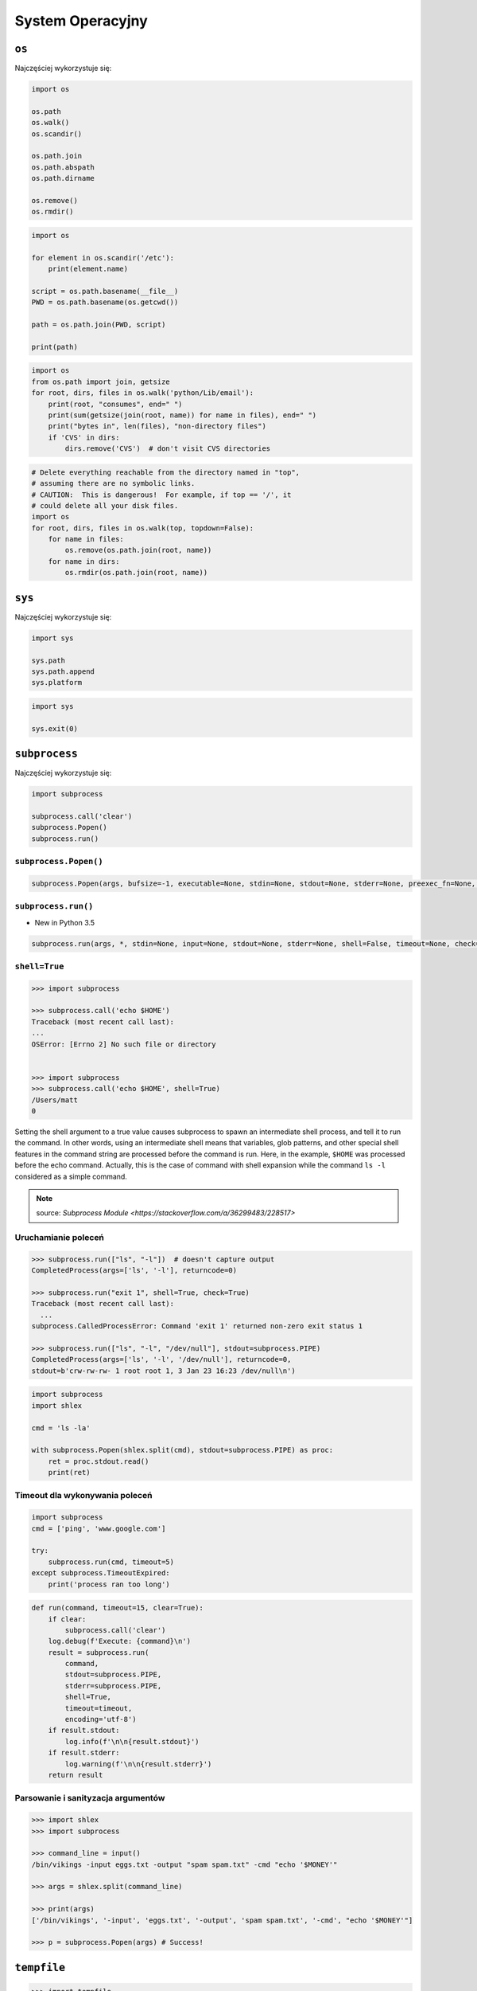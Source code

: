*****************
System Operacyjny
*****************

``os``
======

Najczęściej wykorzystuje się:

.. code-block:: python

    import os

    os.path
    os.walk()
    os.scandir()

    os.path.join
    os.path.abspath
    os.path.dirname

    os.remove()
    os.rmdir()

.. code-block:: python

    import os

    for element in os.scandir('/etc'):
        print(element.name)

    script = os.path.basename(__file__)
    PWD = os.path.basename(os.getcwd())

    path = os.path.join(PWD, script)

    print(path)

.. code-block:: python

    import os
    from os.path import join, getsize
    for root, dirs, files in os.walk('python/Lib/email'):
        print(root, "consumes", end=" ")
        print(sum(getsize(join(root, name)) for name in files), end=" ")
        print("bytes in", len(files), "non-directory files")
        if 'CVS' in dirs:
            dirs.remove('CVS')  # don't visit CVS directories

.. code-block:: python

    # Delete everything reachable from the directory named in "top",
    # assuming there are no symbolic links.
    # CAUTION:  This is dangerous!  For example, if top == '/', it
    # could delete all your disk files.
    import os
    for root, dirs, files in os.walk(top, topdown=False):
        for name in files:
            os.remove(os.path.join(root, name))
        for name in dirs:
            os.rmdir(os.path.join(root, name))


``sys``
=======

Najczęściej wykorzystuje się:

.. code-block:: python

    import sys

    sys.path
    sys.path.append
    sys.platform

.. code-block:: python

    import sys

    sys.exit(0)


``subprocess``
==============

Najczęściej wykorzystuje się:

.. code-block:: python

    import subprocess

    subprocess.call('clear')
    subprocess.Popen()
    subprocess.run()


``subprocess.Popen()``
----------------------
.. code-block:: python

    subprocess.Popen(args, bufsize=-1, executable=None, stdin=None, stdout=None, stderr=None, preexec_fn=None, close_fds=True,  shell=False, cwd=None, env=None, universal_newlines=False, startupinfo=None, creationflags=0, restore_signals=True, start_new_session=False, pass_fds=(), *, encoding=None, errors=None)

``subprocess.run()``
--------------------

* New in Python 3.5

.. code-block:: python

    subprocess.run(args, *, stdin=None, input=None, stdout=None, stderr=None, shell=False, timeout=None, check=False, encoding=None, errors=None)

``shell=True``
--------------

.. code-block:: python

    >>> import subprocess

    >>> subprocess.call('echo $HOME')
    Traceback (most recent call last):
    ...
    OSError: [Errno 2] No such file or directory


    >>> import subprocess
    >>> subprocess.call('echo $HOME', shell=True)
    /Users/matt
    0

Setting the shell argument to a true value causes subprocess to spawn an intermediate shell process, and tell it to run the command. In other words, using an intermediate shell means that variables, glob patterns, and other special shell features in the command string are processed before the command is run. Here, in the example, ``$HOME`` was processed before the echo command. Actually, this is the case of command with shell expansion while the command ``ls -l`` considered as a simple command.

.. note:: source: `Subprocess Module <https://stackoverflow.com/a/36299483/228517>`


Uruchamianie poleceń
--------------------

.. code-block:: python

    >>> subprocess.run(["ls", "-l"])  # doesn't capture output
    CompletedProcess(args=['ls', '-l'], returncode=0)

    >>> subprocess.run("exit 1", shell=True, check=True)
    Traceback (most recent call last):
      ...
    subprocess.CalledProcessError: Command 'exit 1' returned non-zero exit status 1

    >>> subprocess.run(["ls", "-l", "/dev/null"], stdout=subprocess.PIPE)
    CompletedProcess(args=['ls', '-l', '/dev/null'], returncode=0,
    stdout=b'crw-rw-rw- 1 root root 1, 3 Jan 23 16:23 /dev/null\n')

.. code-block:: python

    import subprocess
    import shlex

    cmd = 'ls -la'

    with subprocess.Popen(shlex.split(cmd), stdout=subprocess.PIPE) as proc:
        ret = proc.stdout.read()
        print(ret)

Timeout dla wykonywania poleceń
-------------------------------

.. code-block:: python

    import subprocess
    cmd = ['ping', 'www.google.com']

    try:
        subprocess.run(cmd, timeout=5)
    except subprocess.TimeoutExpired:
        print('process ran too long')

.. code-block:: python

    def run(command, timeout=15, clear=True):
        if clear:
            subprocess.call('clear')
        log.debug(f'Execute: {command}\n')
        result = subprocess.run(
            command,
            stdout=subprocess.PIPE,
            stderr=subprocess.PIPE,
            shell=True,
            timeout=timeout,
            encoding='utf-8')
        if result.stdout:
            log.info(f'\n\n{result.stdout}')
        if result.stderr:
            log.warning(f'\n\n{result.stderr}')
        return result


Parsowanie i sanityzacja argumentów
-----------------------------------

.. code-block:: python

    >>> import shlex
    >>> import subprocess

    >>> command_line = input()
    /bin/vikings -input eggs.txt -output "spam spam.txt" -cmd "echo '$MONEY'"

    >>> args = shlex.split(command_line)

    >>> print(args)
    ['/bin/vikings', '-input', 'eggs.txt', '-output', 'spam spam.txt', '-cmd', "echo '$MONEY'"]

    >>> p = subprocess.Popen(args) # Success!


``tempfile``
============

.. code-block:: python

    >>> import tempfile

    # create a temporary file and write some data to it
    >>> fp = tempfile.TemporaryFile()
    >>> fp.write(b'Hello world!')
    # read data from file
    >>> fp.seek(0)
    >>> fp.read()
    b'Hello world!'
    # close the file, it will be removed
    >>> fp.close()

    # create a temporary file using a context manager
    >>> with tempfile.TemporaryFile() as fp:
    ...     fp.write(b'Hello world!')
    ...     fp.seek(0)
    ...     fp.read()
    b'Hello world!'
    >>>
    # file is now closed and removed

    # create a temporary directory using the context manager
    >>> with tempfile.TemporaryDirectory() as tmpdirname:
    ...     print('created temporary directory', tmpdirname)
    >>>
    # directory and contents have been removed

``eval``
========

.. code-block:: python

    >>> x = 1
    >>> eval('x+1')
    2

Zadanie kontrolne
=================

Rekursywne przechodzenie i wykonywanie poleceń
----------------------------------------------
Napisz skrypt, który przeszuka rekurencyjnie wszystkie katalogi na pulpicie w Twoim systemie operacyjnym i jeżeli znajdzie plik README (z dowolnym rozszerzeinem) to wyświetli jego zawartość za pomocą polecenia ``cat`` (macOS, Linux) lub ``type`` (Windows).

Jeżeli skrypt nie znajdzie pliku README, to ma rzucić informację ``logging.critical()`` i wyjść z kodem błędu ``1``.

Tree
----
Za pomocą znaków unicode: "┣━", "┗━" , "┃  " wygeneruj wynik przypominający wynik polecenia ``tree``.


.. code-block:: text

    root:.
    [.]
    ┣━[.idea]
    ┃  ┣━[scopes]
    ┃  ┃  ┗━scope_settings.xml
    ┃  ┣━.name
    ┃  ┣━Demo.iml
    ┃  ┣━encodings.xml
    ┃  ┣━misc.xml
    ┃  ┣━modules.xml
    ┃  ┣━vcs.xml
    ┃  ┗━workspace.xml
    ┣━[test1]
    ┃  ┗━test1.txt
    ┣━[test2]
    ┃  ┣━[test2-2]
    ┃  ┃  ┗━[test2-3]
    ┃  ┃      ┣━test2
    ┃  ┃      ┗━test2-3-1
    ┃  ┗━test2
    ┣━folder_tree_maker.py
    ┗━tree.py
